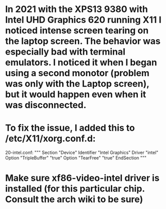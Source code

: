 * In 2021 with the XPS13 9380 with Intel UHD Graphics 620 running X11 I noticed intense screen tearing on the laptop screen. The behavior was especially bad with terminal emulators. I noticed it when I began using a second  monotor (problem was only with the Laptop screen), but it would happen even when it was disconnected.

* To fix the issue, I added this to /etc/X11/xorg.conf.d:
20-intel.conf:
"""
Section "Device"
	Identifier "Intel Graphics"
    	Driver "intel"
	Option "TripleBuffer" "true"
    	Option "TearFree" "true"
EndSection
"""

* Make sure xf86-video-intel driver is installed (for this particular chip. Consult the arch wiki to be sure)
